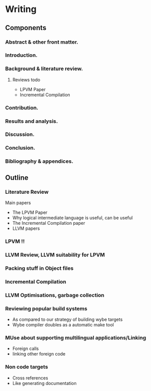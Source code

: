 * Writing
** Components
*** Abstract & other front matter.
*** Introduction.
*** Background & literature review. 
**** Reviews todo
- LPVM Paper
- Incremental Compilation
*** Contribution.
*** Results and analysis.
*** Discussion.
*** Conclusion.
*** Bibliography & appendices.

** Outline
*** Literature Review
Main papers
- The LPVM Paper
- Why logical intermediate language is useful, can be useful
- The Incremental Compilation paper
- LLVM papers
*** LPVM !!
*** LLVM Review, LLVM suitability for LPVM
*** Packing stuff in Object files
*** Incremental Compilation
*** LLVM Optimisations, garbage collection
*** Reviewing popular build systems
- As compared to our strategy of building wybe targets
- Wybe compiler doubles as a automatic make tool
*** MUse about supporting multilingual applications/Linking
- Foreign calls
- linking other foreign code
*** Non code targets
- Cross references
- Like generating documentation

